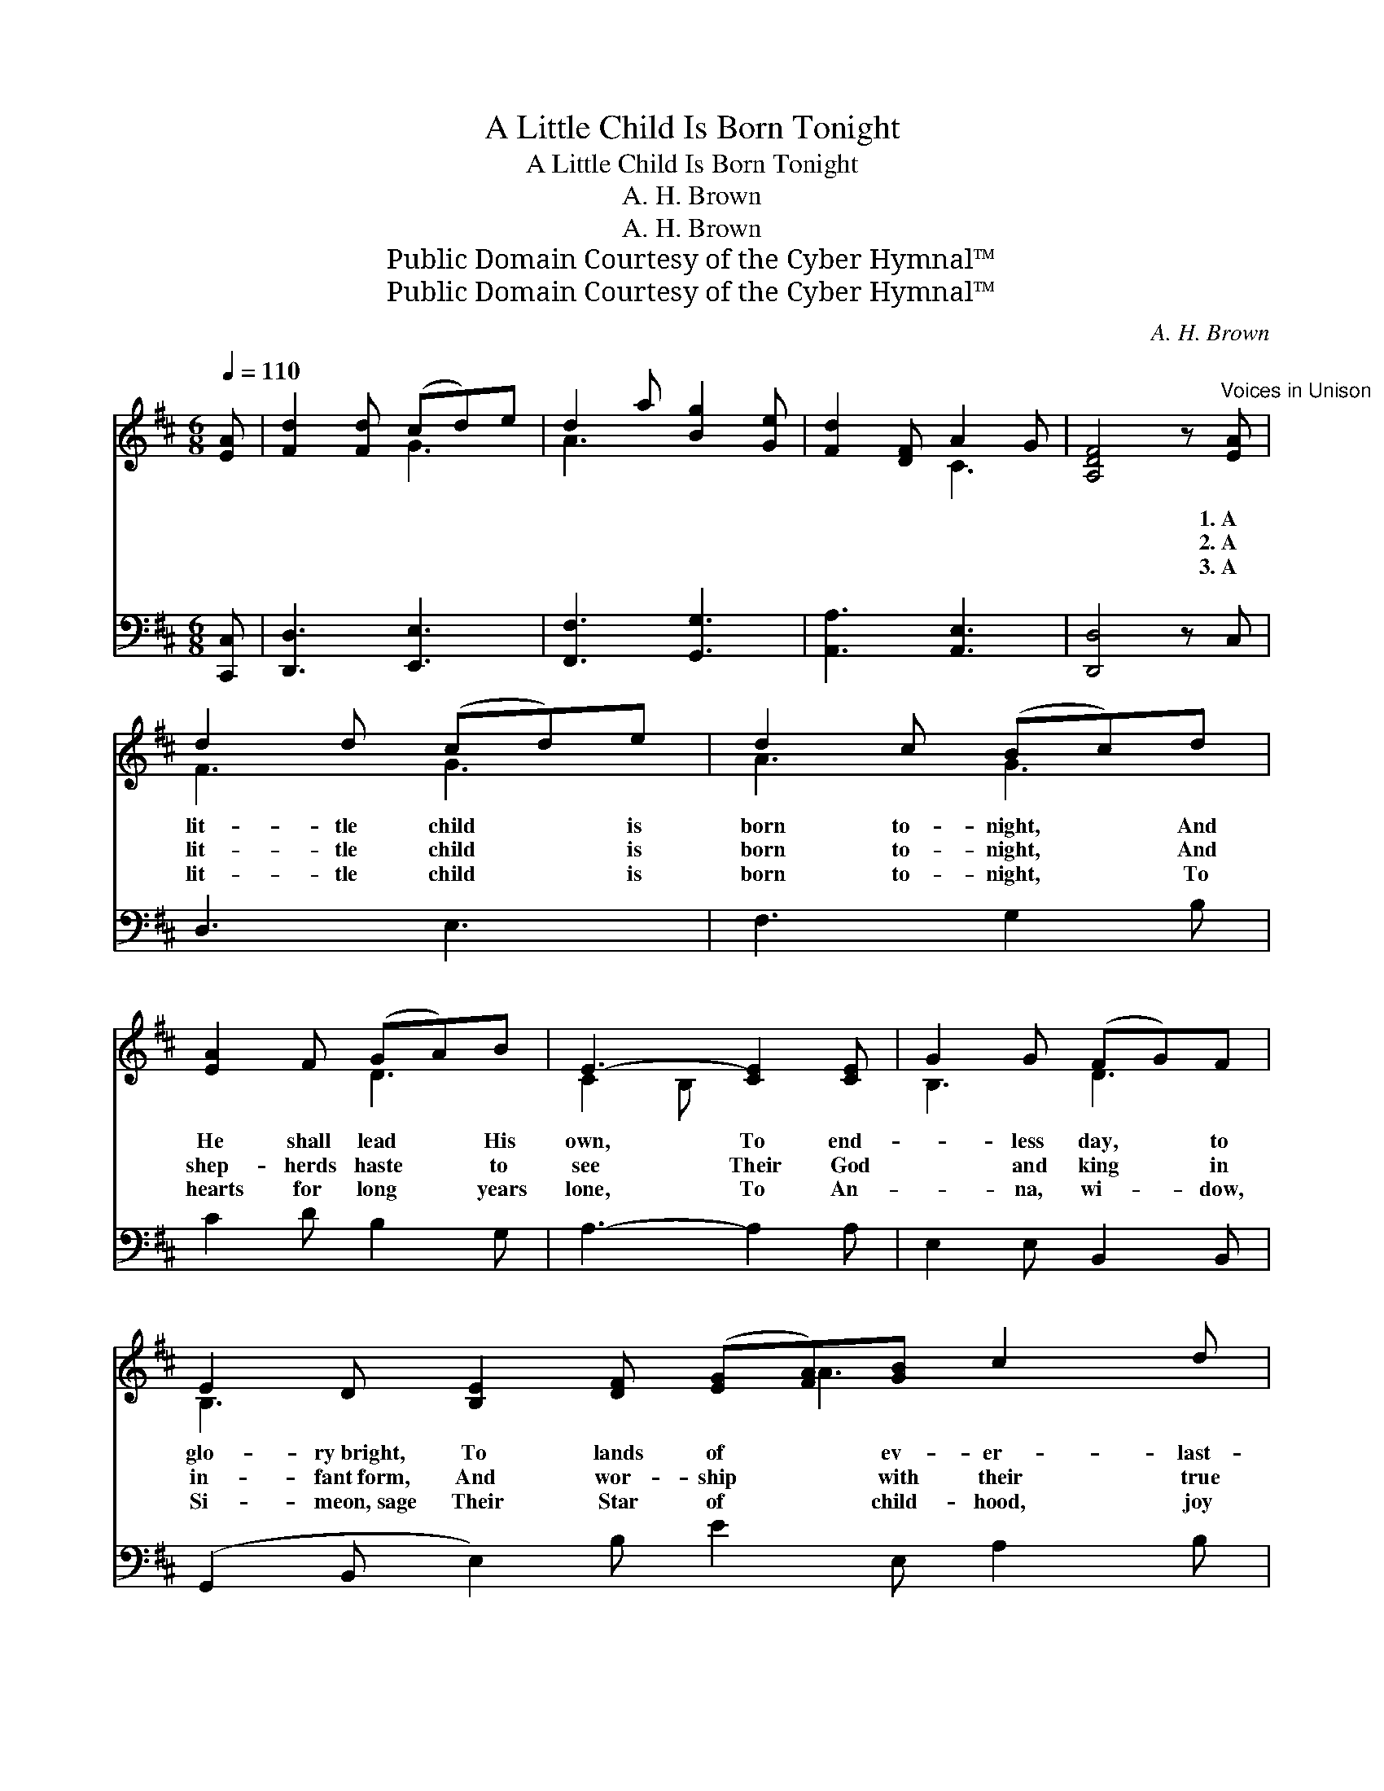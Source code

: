 X:1
T:A Little Child Is Born Tonight
T:A Little Child Is Born Tonight
T:A. H. Brown
T:A. H. Brown
T:Public Domain Courtesy of the Cyber Hymnal™
T:Public Domain Courtesy of the Cyber Hymnal™
C:A. H. Brown
Z:Public Domain
Z:Courtesy of the Cyber Hymnal™
%%score ( 1 2 ) ( 3 4 )
L:1/8
Q:1/4=110
M:6/8
K:D
V:1 treble 
V:2 treble 
V:3 bass 
V:4 bass 
V:1
 [EA] | [Fd]2 [Fd] (cd)e | d2 a [Bg]2 [Ge] | [Fd]2 [DF] A2 G | [A,DF]4 z"^Voices in Unison" [EA] | %5
w: ~|~ ~ ~ * ~|~ ~ ~ ~|~ ~ ~ ~|~ 1.~A|
w: ~|~ ~ ~ * ~|~ ~ ~ ~|~ ~ ~ ~|~ 2.~A|
w: ~|~ ~ ~ * ~|~ ~ ~ ~|~ ~ ~ ~|~ 3.~A|
 d2 d (cd)e | d2 c (Bc)d | [EA]2 F (GA)B | E3- [CE]2 [CE] | G2 G (FG)F | %10
w: lit- tle child * is|born to- night, * And|He shall lead * His|own, To end-|* less day, * to|
w: lit- tle child * is|born to- night, * And|shep- herds haste * to|see Their God|* and king * in|
w: lit- tle child * is|born to- night, * To|hearts for long * years|lone, To An-|* na, wi- * dow,|
 E2 D [B,E]2 [DF] ([EG][FA])[GB] c2 d | e2 c [EA]2 [GA] | [FA]2 [Ad] [GB]2 [EG] | ([DF]3 [CE]) z || %14
w: glo- ry~bright, To lands of * ev- er- last-|ing light, And to|our Fa- ther’s throne.|A *|
w: in- fant~form, And wor- ship * with their true|hearts warm, The Christ|on bend- ed knee.|A *|
w: Si- meon,~sage Their Star of * child- hood, joy|of age, For ev-|er- more their own.|A *|
"^Refrain" [Ae] | [Ae]2 [Ad] (cB)[EA] | [Dd]2 [DF] [EA]2 [CG] | (FE)D [DF]2 [D^G] | %18
w: lit-|tle child is * born|to- night, And in|the * star- ry sky,|
w: lit-|tle child is * born|to- night, And wise|men * from a- far|
w: lit-|tle child is * born|to- night, O come|ye, * one and all,|
 ([CA]2 [Fd] [Ec]2) [^GB] | A2 [Af] [^Ge]2 [Ge] | (dc)[Ed] [Ec]2 F | B2 d c2 F | B2 A G2 E | %23
w: To * * Him|the an- gels car-|ols * bring: “Good will|and peace to men,”|they sing, “Glo- ry|
w: Fol- * * low|a- fresh that wond-|rous * light, That glow-|eth in the heav’n-|ly height, The Sav-|
w: And * * hail|in faith, and hope,|and * love, The Child|who left His throne|a- bove, To lie|
 [DA]2 [DG] [DF]2 [CE] | d3- [Fd]2 [Fd] | [Af]2 [Ge] [Fd]2 [Ec] | [Fd]3- [Fd]6 |] %27
w: to God on high,|Glo- ry to|* God on high.”||
w: ior’s morn- ing star,|The Sav- ior’s|* morn- ing star.||
w: in yon- der stall,|To lie in|* yon- der stall.||
V:2
 x | x3 G3 | A3 x3 | x3 C3 | x6 | F3 G3 | A3 G3 | x3 D3 | C2 B, x3 | B,3 D3 | B,3- x4 A3 x2 | %11
 A3 x3 | x6 | x5 || x | x3 A2 x | x6 | D2 D x3 | x6 | A2 x4 | A2 x2 F x | B2 d c2 F | B2 A G2 E | %23
 x6 | D2 G x3 | x6 | x9 |] %27
V:3
 [C,,C,] | [D,,D,]3 [E,,E,]3 | [F,,F,]3 [G,,G,]3 | [A,,A,]3 [A,,E,]3 | [D,,D,]4 z C, | D,3 E,3 | %6
 F,3 G,2 B, | C2 D B,2 G, | A,3- A,2 A, | E,2 E, B,,2 B,, | (G,,2 B,, E,2) B, E2 E, A,2 B, | %11
 C3- C2 C | D2 F, G,3 | A,3- A, z || [A,C] | [A,C]2 [A,B,] (ED)[A,C] | %16
 [F,A,]2 [D,A,] [C,A,]2 [C,A,] | [D,A,]2 [F,A,] B,2 [B,,B,] | (E,2 D, [A,,A,]2) [B,,D] | %19
 [C,E]2 [D,D] [E,B,]2 [E,B,] | [F,A,]2 [^G,B,] [A,C]2 F, | B,2 D C2 F, | B,2 A, G,2 [E,G,] | %23
 [F,A,]2 [G,B,] A,2 [G,A,] | A,3 [D,D]2 [B,,D] | [F,,D]2 [G,,B,] [A,,A,]2 [A,,A,] | %26
 [D,A,]3- [D,A,]6 |] %27
V:4
 x | x6 | x6 | x6 | x6 | x6 | x6 | x6 | x6 | x6 | x12 | x6 | x6 | x5 || x | x3 A,2 x | x6 | %17
 x3 D,C, x | A,,3- x3 | x6 | x5 F, | B,2 D C2 F, | B,2 A, G,2 x | x3 A,2 x | F,2 E, x3 | x6 | x9 |] %27

